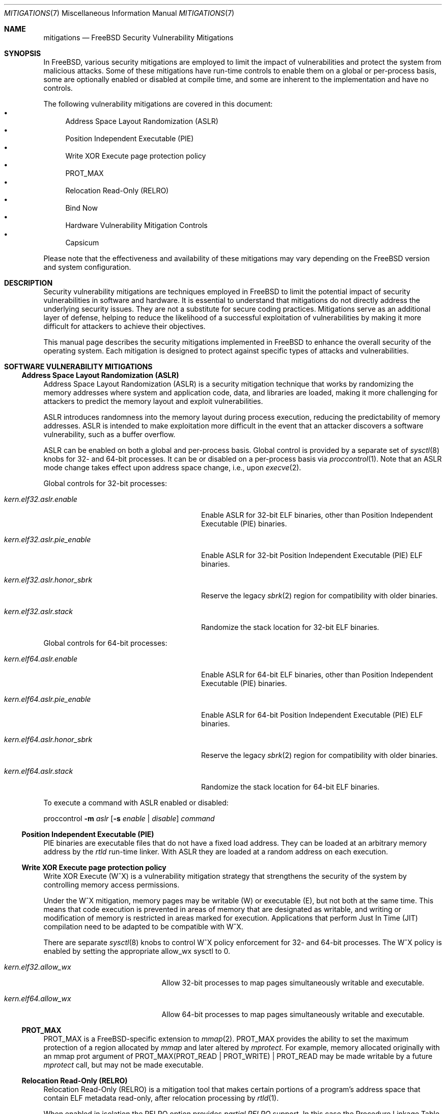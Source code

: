 .\" Copyright © 2023 The FreeBSD Foundation
.\"
.\" This documentation was written by Ed Maste <emaste@freebsd.org>, and
.\" Olivier Certner <olce.freebsd@certner.fr> at Kumacom SAS, under
.\" sponsorship of the FreeBSD Foundation.
.\"
.\" Redistribution and use in source and binary forms, with or without
.\" modification, are permitted provided that the following conditions
.\" are met:
.\" 1. Redistributions of source code must retain the above copyright
.\"    notice, this list of conditions and the following disclaimer.
.\" 2. Redistributions in binary form must reproduce the above copyright
.\"    notice, this list of conditions and the following disclaimer in the
.\"    documentation and/or other materials provided with the distribution.
.\"
.\" THIS SOFTWARE IS PROVIDED BY THE AUTHOR AND CONTRIBUTORS ``AS IS'' AND
.\" ANY EXPRESS OR IMPLIED WARRANTIES, INCLUDING, BUT NOT LIMITED TO, THE
.\" IMPLIED WARRANTIES OF MERCHANTABILITY AND FITNESS FOR A PARTICULAR PURPOSE
.\" ARE DISCLAIMED.  IN NO EVENT SHALL THE AUTHOR OR CONTRIBUTORS BE LIABLE
.\" FOR ANY DIRECT, INDIRECT, INCIDENTAL, SPECIAL, EXEMPLARY, OR CONSEQUENTIAL
.\" DAMAGES (INCLUDING, BUT NOT LIMITED TO, PROCUREMENT OF SUBSTITUTE GOODS
.\" OR SERVICES; LOSS OF USE, DATA, OR PROFITS; OR BUSINESS INTERRUPTION)
.\" HOWEVER CAUSED AND ON ANY THEORY OF LIABILITY, WHETHER IN CONTRACT, STRICT
.\" LIABILITY, OR TORT (INCLUDING NEGLIGENCE OR OTHERWISE) ARISING IN ANY WAY
.\" OUT OF THE USE OF THIS SOFTWARE, EVEN IF ADVISED OF THE POSSIBILITY OF
.\" SUCH DAMAGE.
.\"
.Dd May 31, 2024
.Dt MITIGATIONS 7
.Os
.Sh NAME
.Nm mitigations
.Nd FreeBSD Security Vulnerability Mitigations
.Sh SYNOPSIS
In
.Fx ,
various security mitigations are employed to limit the impact of
vulnerabilities and protect the system from malicious attacks.
Some of these mitigations have run-time controls to enable them on a global
or per-process basis, some are optionally enabled or disabled at compile time,
and some are inherent to the implementation and have no controls.
.Pp
The following vulnerability mitigations are covered in this document:
.Bl -bullet -compact
.It
Address Space Layout Randomization (ASLR)
.It
Position Independent Executable (PIE)
.It
Write XOR Execute page protection policy
.It
.Dv PROT_MAX
.It
Relocation Read-Only (RELRO)
.It
Bind Now
.\".It
.\"Stack Smashing Protection (SSP)
.\".It
.\"Supervisor Mode Memory Protection
.It
Hardware Vulnerability Mitigation Controls
.It
Capsicum
.El
.Pp
Please note that the effectiveness and availability of these mitigations may
vary depending on the
.Fx
version and system configuration.
.Sh DESCRIPTION
Security vulnerability mitigations are techniques employed in
.Fx
to limit the potential impact of security vulnerabilities in software and
hardware.
It is essential to understand that mitigations do not directly address the
underlying security issues.
They are not a substitute for secure coding practices.
Mitigations serve as an additional layer of defense, helping to reduce the
likelihood of a successful exploitation of vulnerabilities by making it
more difficult for attackers to achieve their objectives.
.Pp
This manual page describes the security mitigations implemented in
.Fx
to enhance the overall security of the operating system.
Each mitigation is designed to protect against specific types of attacks
and vulnerabilities.
.\"
.Sh SOFTWARE VULNERABILITY MITIGATIONS
.Ss Address Space Layout Randomization (ASLR)
Address Space Layout Randomization (ASLR) is a security mitigation technique
that works by randomizing the memory addresses where system and application
code, data, and libraries are loaded, making it more challenging for attackers
to predict the memory layout and exploit vulnerabilities.
.Pp
ASLR introduces randomness into the memory layout during process execution,
reducing the predictability of memory addresses.
ASLR is intended to make exploitation more difficult in the event that an
attacker discovers a software vulnerability, such as a buffer overflow.
.Pp
ASLR can be enabled on both a global and per-process basis.
Global control is provided by a separate set of
.Xr sysctl 8
knobs for 32- and 64-bit processes.
It can be or disabled on a per-process basis via
.Xr proccontrol 1 .
Note that an ASLR mode change takes effect upon address space change,
i.e., upon
.Xr execve 2 .
.Pp
Global controls for 32-bit processes:
.Bl -tag -width kern.elf32.aslr.pie_enable
.It Va kern.elf32.aslr.enable
Enable ASLR for 32-bit ELF binaries, other than Position Independent
Executable (PIE) binaries.
.It Va kern.elf32.aslr.pie_enable
Enable ASLR for 32-bit Position Independent Executable (PIE) ELF binaries.
.It Va kern.elf32.aslr.honor_sbrk
Reserve the legacy
.Xr sbrk 2
region for compatibility with older binaries.
.It Va kern.elf32.aslr.stack
Randomize the stack location for 32-bit ELF binaries.
.El
.Pp
Global controls for 64-bit processes:
.Bl -tag -width kern.elf64.aslr.pie_enable
.It Va kern.elf64.aslr.enable
Enable ASLR for 64-bit ELF binaries, other than Position Independent
Executable (PIE) binaries.
.It Va kern.elf64.aslr.pie_enable
Enable ASLR for 64-bit Position Independent Executable (PIE) ELF binaries.
.It Va kern.elf64.aslr.honor_sbrk
Reserve the legacy
.Xr sbrk 2
region for compatibility with older binaries.
.It Va kern.elf64.aslr.stack
Randomize the stack location for 64-bit ELF binaries.
.El
.Pp
To execute a command with ASLR enabled or disabled:
.Pp
proccontrol
.Fl m Ar aslr
.Op Fl s Ar enable | disable
.Ar command
.\"
.Ss Position Independent Executable (PIE)
PIE binaries are executable files that do not have a fixed load address.
They can be loaded at an arbitrary memory address by the
.Xr rtld
run-time linker.
With ASLR they are loaded at a random address on each execution.
.\"
.Ss Write XOR Execute page protection policy
Write XOR Execute (W^X) is a vulnerability mitigation strategy that strengthens
the security of the system by controlling memory access permissions.
.Pp
Under the W^X mitigation, memory pages may be writable (W) or executable (E),
but not both at the same time.
This means that code execution is prevented in areas of memory that are
designated as writable, and writing or modification of memory is restricted in
areas marked for execution.
Applications that perform Just In Time (JIT) compilation need to be adapted
to be compatible with W^X.
.Pp
There are separate
.Xr sysctl 8
knobs to control W^X policy enforcement for 32- and 64-bit processes.
The W^X policy is enabled by setting the appropriate
.Dv allow_wx
sysctl to 0.
.Bl -tag -width kern.elf64.allow_wx
.It Va kern.elf32.allow_wx
Allow 32-bit processes to map pages simultaneously writable and executable.
.It Va kern.elf64.allow_wx
Allow 64-bit processes to map pages simultaneously writable and executable.
.El
.\"
.Ss PROT_MAX
.Dv PROT_MAX
is a FreeBSD-specific extension to
.Xr mmap 2 .
.Dv PROT_MAX
provides the ability to set the maximum protection of a region allocated by
.Xr mmap
and later altered by
.Xr mprotect .
For example, memory allocated originally with an mmap prot argument of
PROT_MAX(PROT_READ | PROT_WRITE) | PROT_READ
may be made writable by a future
.Xr mprotect
call, but may not be made executable.
.\"
.Ss Relocation Read-Only (RELRO)
Relocation Read-Only (RELRO) is a mitigation tool that makes certain portions
of a program's address space that contain ELF metadata read-only, after
relocation processing by
.Xr rtld 1 .
.Pp
When enabled in isolation the RELRO option provides
.Em partial RELRO
support.
In this case the Procedure Linkage Table (PLT)-related part of the
Global Offset Table (GOT) (in the section typically named .got.plt) remains
writable.
.Pp
RELRO is enabled by default.
The
.Xr src.conf 5
build-time option
.Va WITHOUT_RELRO
may be used to disable it.
.Ss BIND_NOW
The
.Va WITH_BIND_NOW
.Xr src.conf 5
build-time option causes binaries to be built with the
.Dv DF_BIND_NOW
flag set.
The run-time loader
.Xr rtld 1
will then perform all relocation processing when the process starts, instead of
on demand (on the first access to each symbol).
.Pp
When enabled in combination with
.Dv RELRO
(which is enabled by default) this provides
.Em full RELRO .
The entire GOT (.got and .got.plt) are made read-only at program startup,
preventing attacks on the relocation table.
Note that this results in a nonstandard Application Binary Interface (ABI),
and it is possible that some applications may not function correctly.
.\"
.\".Ss Stack Smashing Protection (SSP)
.\"
.Ss Supervisor mode memory protection
Certain processors include features that prevent unintended access to memory
pages accessible to userspace (non-privileged) code, while in a privileged
mode.
One feature prevents execution, intended to mitigate exploitation of kernel
vulnerabilities from userland.
Another feature prevents unintended reads from or writes to user space memory
from the kernel.
This also provides effective protection against NULL pointer dereferences from
kernel.
.Bl -column -offset indent "Architecture" "Feature" "Access Type Prevented"
.It Sy Architecture Ta Sy Feature Ta Sy Access Type Prevented
.It amd64       Ta SMAP  Ta Read / Write
.It amd64       Ta SMEP  Ta Execute
.It arm64       Ta PAN   Ta Read / Write
.It arm64       Ta PXN   Ta Execute
.El
.Pp
These features are automatically used by the kernel.
There is no user-facing configuration.
.Ss Hardware vulnerability controls
See
.Xr security 7
for more information.
.\"
.Ss Capsicum
Capsicum is a lightweight OS capability and sandbox framework.
See
.Xr capsicum 4
for more information.
.Pp
.Sh HARDWARE VULNERABILITY MITIGATIONS
Recent years have seen an unending stream of new hardware vulnerabilities,
notably CPU ones generally caused by detectable microarchitectural side-effects
of speculative execution which leak private data from some other thread or
process or sometimes even internal CPU state that is normally inaccessible.
Hardware vendors usually address these vulnerabilities as they are discovered by
releasing microcode updates, which may then be bundled into platform firmware
updates
.Pq historically called BIOS updates for PCs .
.Pp
The best defense overall against hardware vulnerabilities is to timely apply
these updates when available and to disable the affected hardware's problematic
functionalities when possible (e.g., CPU Simultaneous Multi-Threading).
Software mitigations are only partial substitutes for these, but they can be
helpful on out-of-support hardware or as complements for just-discovered
vulnerabilities not yet addressed by vendors.
Some software mitigations depend on hardware capabilities provided by a
microcode update.
.Pp
FreeBSD's usual policy is to apply by default all OS-level mitigations that do
not require recompilation, except those the particular hardware it is running on
is known not to be vulnerable to
.Pq which sometimes requires firmware updates ,
or those that are extremely detrimental to performance in proportion to the
protection they actually provide.
OS-level mitigations generally can have noticeable performance impacts on
specific workloads.
If your threat model allows it, you may want to try disabling some of them in
order to possibly get better performance.
Conversely, minimizing the risks may require you to explicitly enable the most
expensive ones.
The description of each vulnerability/mitigation indicates whether it is enabled
or disabled by default and under which conditions.
It also lists the knobs to tweak to force a particular status.
.Ss Zenbleed
The
.Dq Zenbleed
vulnerability exclusively affects AMD processors based on the Zen2
microarchitecture.
In contrast with, e.g., Meltdown and the different variants of Spectre, which
leak data by leaving microarchitectural traces, Zenbleed is a genuine hardware
bug affecting the CPU's architectural state.
With particular sequences of instructions whose last ones are mispredicted by
speculative execution, it is possible to make appear in an XMM register data
previously put in some XMM register by some preceding or concurrent task
executing on the same physical core
.Po disabling Simultaneous Muti-Threading
.Pq SMT
is thus not a sufficient protection
.Pc .
.Pp
According to the vulnerability's discoverer, all Zen2-based processors are
affected
.Po see
.Lk https://lock.cmpxchg8b.com/zenbleed.html
.Pc .
As of August 2023, AMD has not publicly listed any corresponding errata but has
issued a security bulletin
.Pq AMD-SB-7008
entitled
.Dq Cross-Process Information Leak
indicating that platform firmware fixing the vulnerability will be distributed
to manufacturers no sooner than the end of 2023, except for Rome processors for
which it is already available.
No standalone CPU microcodes have been announced so far.
The only readily-applicable fix mentioned by the discoverer is to set a bit of
an undocumented MSR, which reportedly completely stops XMM register leaks.
.Pp
.Fx
currently sets this bit by default on all Zen2 processors.
In the future, it might set it by default only on those Zen2 processors whose
microcode has not been updated to revisions fixing the vulnerability, once such
microcode updates have been actually released and community-tested.
To this mitigation are associated the following knobs:
.Bl -tag -width indent
.It Va machdep.mitigations.zenbleed.enable
A read-write integer tunable and sysctl indicating whether the mitigation should
be forcibly disabled (0), enabled (1) or if it is left to
.Fx
to selectively apply it (2).
Any other integer value is silently converted to and treated as value 2.
Note that this setting is silently ignored when running on non-Zen2 processors
to ease applying a common configuration to heterogeneous machines.
.It Va machdep.mitigations.zenbleed.state
A read-only string indicating the current mitigation state.
It can be either
.Dq Not applicable ,
if the processor is not Zen2-based,
.Dq Mitigation enabled
or
.Dq Mitigation disabled .
This state is automatically updated each time the sysctl
.Va machdep.mitigations.zenbleed.enable
is written to.
Note that it can become inaccurate if the chicken bit is set or cleared
directly via
.Xr cpuctl 4
.Po which includes the
.Xr cpucontrol 8
utility
.Pc .
.El
.Pp
The performance impact and threat models related to these mitigations
should be considered when configuring and deploying them in a
.Fx
system.
.Pp
.Sh SEE ALSO
.Xr elfctl 1 ,
.Xr proccontrol 1 ,
.Xr rtld 1 ,
.Xr mmap 2 ,
.Xr src.conf 5 ,
.Xr sysctl.conf 5 ,
.Xr security 7 ,
.Xr cpucontrol 8 ,
.Xr sysctl 8
